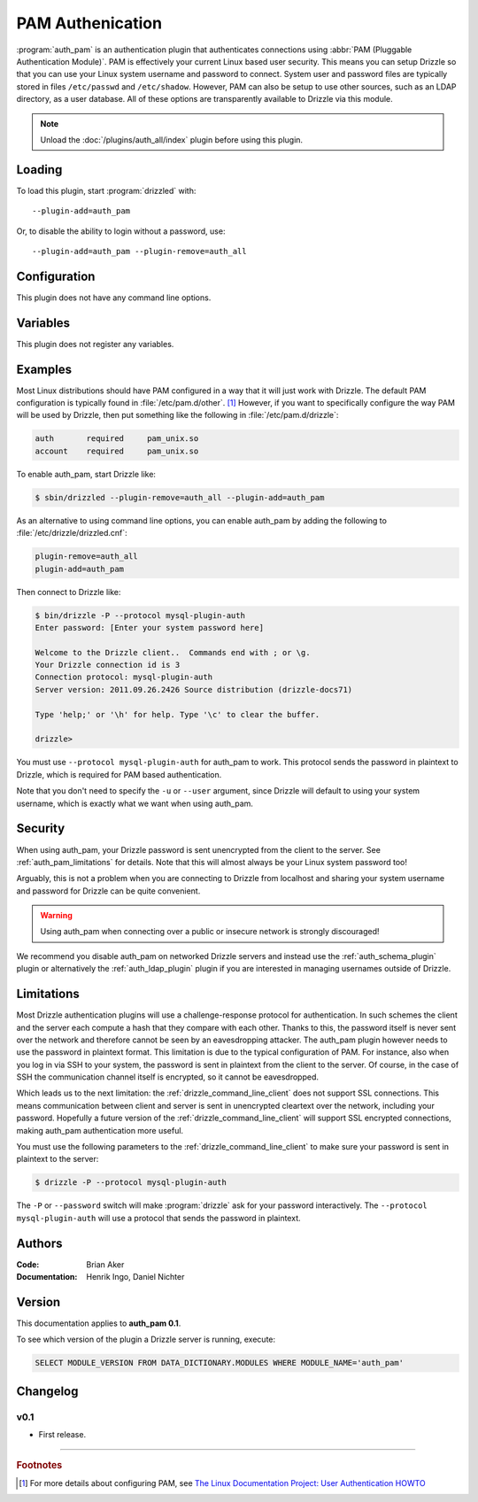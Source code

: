 .. _auth_pam_plugin:

PAM Authenication
=================

:program:`auth_pam` is an authentication plugin that authenticates connections
using :abbr:`PAM (Pluggable Authentication Module)`. PAM is effectively your 
current Linux based user security. This means you can setup Drizzle so that you 
can use your Linux system username and password to connect. System user and 
password files are typically stored in files ``/etc/passwd`` and 
``/etc/shadow``. However, PAM can also be setup to use other sources, such as an 
LDAP directory, as a user database. All of these options are transparently 
available to Drizzle via this module.

.. note:: Unload the :doc:`/plugins/auth_all/index` plugin before using this plugin.
.. seealso:: :doc:`/administration/authentication` 

.. _auth_pam_loading:

Loading
-------

To load this plugin, start :program:`drizzled` with::

   --plugin-add=auth_pam

Or, to disable the ability to login without a password, use::

   --plugin-add=auth_pam --plugin-remove=auth_all

.. seealso:: :ref:`drizzled_plugin_options` for more information about adding and removing plugins.

.. _auth_pam_configuration:

Configuration
-------------

This plugin does not have any command line options.

.. _auth_pam_variables:

Variables
---------

This plugin does not register any variables.

.. _auth_pam_examples:

Examples
--------

Most Linux distributions should have PAM configured in a way that it will just
work with Drizzle.  The default PAM configuration is typically found in
:file:`/etc/pam.d/other`. [1]_ However, if you want to  specifically configure
the way PAM will be used by Drizzle, then put something like the following
in :file:`/etc/pam.d/drizzle`:

.. code-block:: ini

   auth       required     pam_unix.so
   account    required     pam_unix.so

To enable auth_pam, start Drizzle like:

.. code-block:: bash

   $ sbin/drizzled --plugin-remove=auth_all --plugin-add=auth_pam

As an alternative to using command line options, you can enable auth_pam
by adding the following to :file:`/etc/drizzle/drizzled.cnf`:

.. code-block:: ini

   plugin-remove=auth_all
   plugin-add=auth_pam

Then connect to Drizzle like:

.. code-block:: bash

   $ bin/drizzle -P --protocol mysql-plugin-auth
   Enter password: [Enter your system password here]

   Welcome to the Drizzle client..  Commands end with ; or \g.
   Your Drizzle connection id is 3
   Connection protocol: mysql-plugin-auth
   Server version: 2011.09.26.2426 Source distribution (drizzle-docs71)

   Type 'help;' or '\h' for help. Type '\c' to clear the buffer.
   
   drizzle> 

You must use ``--protocol mysql-plugin-auth`` for auth_pam to work. This 
protocol sends the password in plaintext to Drizzle, which
is required for PAM based authentication.

Note that you don't need to specify the ``-u`` or ``--user`` argument, since
Drizzle will default to using your system username, which is exactly what we
want when using auth_pam.

.. _auth_pam_security:

Security
--------

When using auth_pam, your Drizzle password is sent unencrypted from the client 
to the server. See :ref:`auth_pam_limitations` for details.
Note that this will almost always be your Linux system password too!

Arguably, this is not a problem when you are connecting to Drizzle from
localhost and sharing your system username and password for Drizzle can
be quite convenient. 

.. warning:: Using auth_pam when connecting over a public or insecure network is strongly discouraged!

We recommend you disable auth_pam on networked Drizzle servers
and instead use the :ref:`auth_schema_plugin` plugin or alternatively
the :ref:`auth_ldap_plugin` plugin if you are interested in managing
usernames outside of Drizzle.

.. _auth_pam_limitations:

Limitations
-----------

Most Drizzle authentication plugins will use a challenge-response protocol
for authentication. In such schemes the client and the server each compute a 
hash that they compare with each other. Thanks to this, the password itself is
never sent over the network and therefore cannot be seen by an eavesdropping
attacker. The auth_pam plugin however needs to use the password in plaintext
format. This limitation is due to the typical configuration of PAM. For 
instance, also when you log in via SSH to your system, the password is sent in 
plaintext from the client to the server. Of course, in the case of SSH the 
communication channel itself is encrypted, so it cannot be eavesdropped.

Which leads us to the next limitation: the :ref:`drizzle_command_line_client`
does not support SSL connections. This means communication between client and server
is sent in unencrypted cleartext over the network, including your password. 
Hopefully a future version of the :ref:`drizzle_command_line_client` will support SSL 
encrypted connections, making auth_pam authentication more useful.

You must use the following parameters to the :ref:`drizzle_command_line_client`
to make sure your password is sent in plaintext to the server:

.. code-block:: bash

   $ drizzle -P --protocol mysql-plugin-auth

The ``-P`` or ``--password`` switch will make :program:`drizzle` ask for your
password  interactively. The ``--protocol mysql-plugin-auth`` will use a
protocol that sends the password in plaintext.

.. _auth_pam_authors:

Authors
-------

:Code: Brian Aker
:Documentation: Henrik Ingo, Daniel Nichter

.. _auth_pam_version:

Version
-------

This documentation applies to **auth_pam 0.1**.

To see which version of the plugin a Drizzle server is running, execute:

.. code-block:: mysql

   SELECT MODULE_VERSION FROM DATA_DICTIONARY.MODULES WHERE MODULE_NAME='auth_pam'

Changelog
---------

v0.1
^^^^
* First release.

-------------------------------------------------------------------------------

.. rubric:: Footnotes

.. [1] For more details about configuring PAM, see `The Linux Documentation Project: User Authentication HOWTO <http://tldp.org/HOWTO/User-Authentication-HOWTO/x263.html>`_

